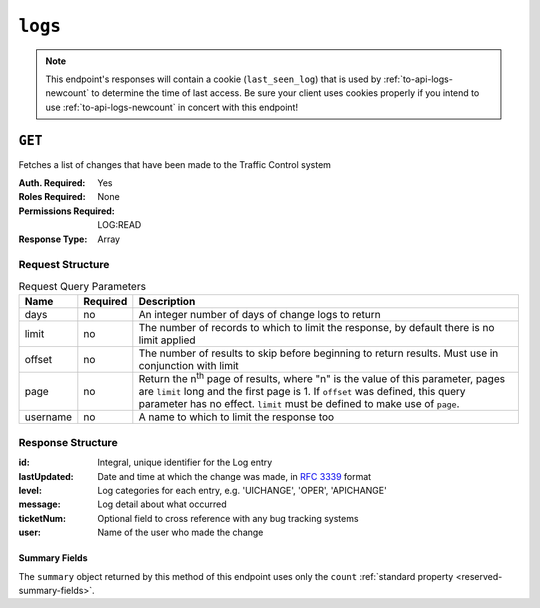 ..
..
.. Licensed under the Apache License, Version 2.0 (the "License");
.. you may not use this file except in compliance with the License.
.. You may obtain a copy of the License at
..
..     http://www.apache.org/licenses/LICENSE-2.0
..
.. Unless required by applicable law or agreed to in writing, software
.. distributed under the License is distributed on an "AS IS" BASIS,
.. WITHOUT WARRANTIES OR CONDITIONS OF ANY KIND, either express or implied.
.. See the License for the specific language governing permissions and
.. limitations under the License.
..
.. _to-api-logs:

********
``logs``
********

.. note:: This endpoint's responses will contain a cookie (``last_seen_log``) that is used by :ref:`to-api-logs-newcount` to determine the time of last access. Be sure your client uses cookies properly if you intend to use :ref:`to-api-logs-newcount` in concert with this endpoint!

``GET``
=======
Fetches a list of changes that have been made to the Traffic Control system

:Auth. Required: Yes
:Roles Required: None
:Permissions Required: LOG:READ
:Response Type:  Array

Request Structure
-----------------
.. table:: Request Query Parameters

	+-----------+----------+-------------------------------------------------------------------------------------------------------------------------------------+
	| Name      | Required | Description                                                                                                                         |
	+===========+==========+=====================================================================================================================================+
	| days      | no       | An integer number of days of change logs to return                                                                                  |
	+-----------+----------+-------------------------------------------------------------------------------------------------------------------------------------+
	| limit     | no       | The number of records to which to limit the response, by default there is no limit applied                                          |
	+-----------+----------+-------------------------------------------------------------------------------------------------------------------------------------+
	| offset    | no       | The number of results to skip before beginning to return results. Must use in conjunction with limit                                |
	+-----------+----------+-------------------------------------------------------------------------------------------------------------------------------------+
	| page      | no       | Return the n\ :sup:`th` page of results, where "n" is the value of this parameter, pages are ``limit`` long and the first page is 1.|
	|           |          | If ``offset`` was defined, this query parameter has no effect. ``limit`` must be defined to make use of ``page``.                   |
	+-----------+----------+-------------------------------------------------------------------------------------------------------------------------------------+
	| username  | no       | A name to which to limit the response too                                                                                           |
	+-----------+----------+-------------------------------------------------------------------------------------------------------------------------------------+

.. versionadded:: ATCv6
	The ``username``, ``page``, ``offset`` query parameters were added to this in endpoint across across all API versions in :abbr:`ATC (Apache Traffic Control)` version 6.0.0.

.. code-block:: http
	:caption: Request Example

	GET /api/5.0/logs?days=1&limit=2&username=admin HTTP/1.1
	Host: trafficops.infra.ciab.test
	User-Agent: curl/7.47.0
	Accept: */*
	Cookie: mojolicious=...

Response Structure
------------------
:id:          Integral, unique identifier for the Log entry
:lastUpdated: Date and time at which the change was made, in :rfc:`3339` format
:level:       Log categories for each entry, e.g. 'UICHANGE', 'OPER', 'APICHANGE'
:message:     Log detail about what occurred
:ticketNum:   Optional field to cross reference with any bug tracking systems
:user:        Name of the user who made the change

.. code-block:: http
	:caption: Response Example

	HTTP/1.1 200 OK
	Access-Control-Allow-Credentials: true
	Access-Control-Allow-Headers: Origin, X-Requested-With, Content-Type, Accept
	Access-Control-Allow-Methods: POST,GET,OPTIONS,PUT,DELETE
	Access-Control-Allow-Origin: *
	Cache-Control: no-cache, no-store, max-age=0, must-revalidate
	Content-Type: application/json
	Date: Thu, 15 Nov 2018 15:11:38 GMT
	X-Server-Name: traffic_ops_golang/
	Set-Cookie: last_seen_log="2018-11-15% 15:11:38"; path=/; Max-Age=604800
	Set-Cookie: mojolicious=...; Path=/; Expires=Mon, 18 Nov 2019 17:40:54 GMT; Max-Age=3600; HttpOnly
	Vary: Accept-Encoding
	Whole-Content-Sha512: 40dV+azaZ3b6F30y6YHVbV3H2a3ekZrdoxICupwaxQnj62pwYfb7YCM7Qhe3OAItmB77Tbg9INy27ymaz3hr9A==
	Content-Length: 357

	{ "response": [
		{
			"ticketNum": null,
			"level": "APICHANGE",
			"lastUpdated": "2018-11-14T21:40:06-06:00",
			"user": "admin",
			"id": 444,
			"message": "User [ test ] unlinked from deliveryservice [ 1 | demo1 ]."
		},
		{
			"ticketNum": null,
			"level": "APICHANGE",
			"lastUpdated": "2018-11-14T21:37:30-06:00",
			"user": "admin",
			"id": 443,
			"message": "1 delivery services were assigned to test"
		}],
		"summary": {
			"count": 2
		}
	}

Summary Fields
""""""""""""""
The ``summary`` object returned by this method of this endpoint uses only the ``count`` :ref:`standard property <reserved-summary-fields>`.
